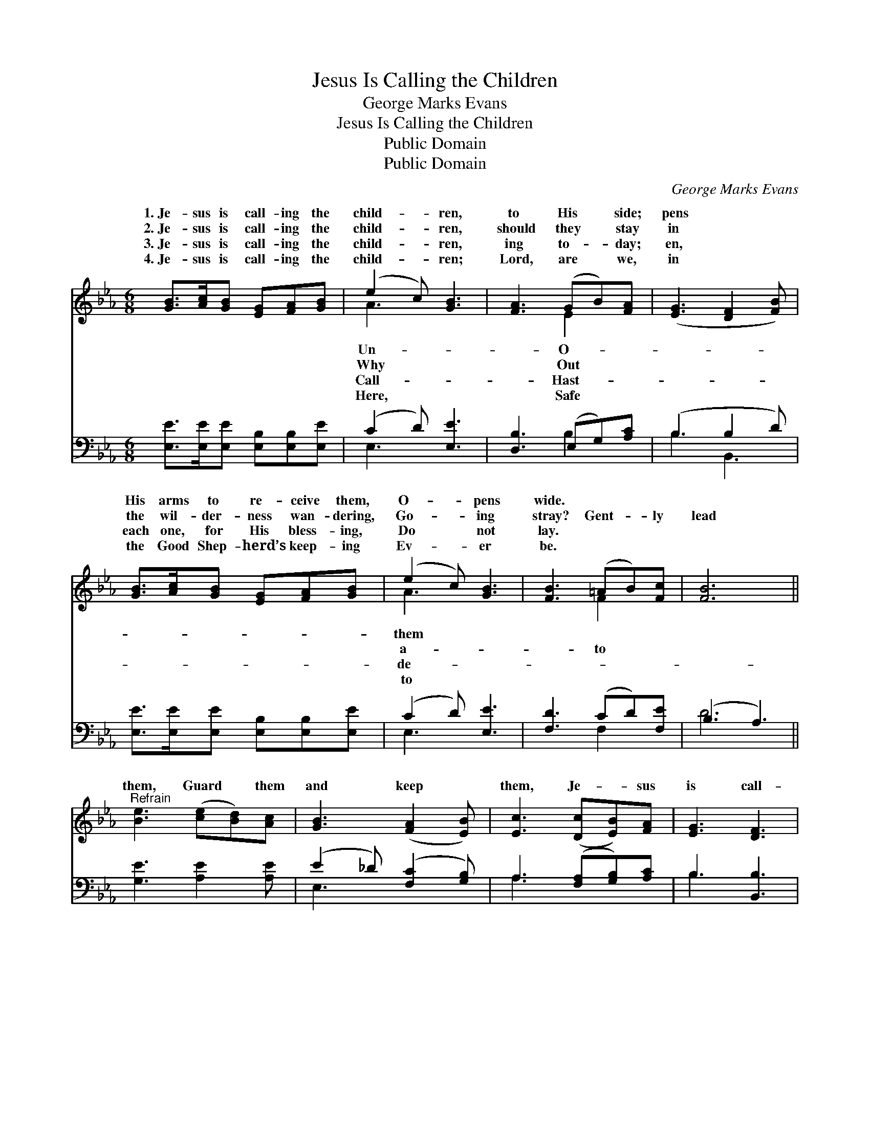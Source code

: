 X:1
T:Jesus Is Calling the Children
T:George Marks Evans
T:Jesus Is Calling the Children
T:Public Domain
T:Public Domain
C:George Marks Evans
Z:Public Domain
%%score ( 1 2 ) ( 3 4 )
L:1/8
M:6/8
K:Eb
V:1 treble 
V:2 treble 
V:3 bass 
V:4 bass 
V:1
 [GB]>[Ac][GB] [EG][FA][GB] | (e2 c) [GB]3 | [FA]3 (GB)[FA] | ([EG]3 [DF]2 [FB]) | %4
w: 1.~Je- sus is call- ing the|child- * ren,|to His * side;|pens * *|
w: 2.~Je- sus is call- ing the|child- * ren,|should they * stay|in * *|
w: 3.~Je- sus is call- ing the|child- * ren,|ing to- * day;|en, * *|
w: 4.~Je- sus is call- ing the|child- * ren;|Lord, are * we,|in * *|
 [GB]>[Ac][GB] [EG][FA][GB] | (e2 c) [GB]3 | [FB]3 (=AB)[Fc] | [FB]6 || %8
w: His arms to re- ceive them,|O- * pens|wide. * * *||
w: the wil- der- ness wan- dering,|Go- * ing|stray? Gent- * ly|lead|
w: each one, for His bless- ing,|Do * not|lay. * * *||
w: the Good Shep- herd’s keep- ing|Ev- * er|be. * * *||
"^Refrain" [Be]3 ([ce][Bd])[Ac] | [GB]3 ([FA]2 [EB]) | [Ec]3 ([Dc][EB])[FA] | [EG]3 [DF]3 | %12
w: ||||
w: them, Guard * them|and keep *|them, Je- * sus|is call-|
w: ||||
w: ||||
 [EG]3 ([FA][EG])[DA] | ([EB]2 [Ge]) [Ee]2 [EB] | ([GB]2 [FA]) [EG]2 [DF] | E4 x2 |] %16
w: ||||
w: ing The * lambs|to * His fold.|||
w: ||||
w: ||||
V:2
 x6 | A3 x3 | x3 E2 x | x6 | x6 | A3 x3 | x3 F2 x | x6 || x6 | x6 | x6 | x6 | x6 | x6 | x6 | %15
w: |Un-|O-|||them||||||||||
w: |Why|Out|||a-|to|||||||||
w: |Call-|Hast-|||de-||||||||||
w: |Here,|Safe|||to||||||||||
 E4 x2 |] %16
w: |
w: |
w: |
w: |
V:3
 [E,E]>[E,E][E,E] [E,B,][E,B,][E,E] | (C2 D) [E,E]3 | [D,B,]3 (E,G,)[A,C] | (B,3 B,2 D) | %4
 [E,E]>[E,E][E,E] [E,B,][E,B,][E,E] | (C2 D) [E,E]3 | [F,D]3 (CD)[F,E] | (B,3 A,3) || %8
 [G,E]3 [A,E]2 [A,E] | (E2 _D) ([F,C]2 [G,B,]) | A,3 ([F,A,][G,B,])[A,C] | B,3 [B,,B,]3 | %12
 [E,B,]3 (D,E,)[F,B,] | (G,2 E,) [A,C]2 [G,_D] | [A,C]3 B,2 [B,,A,] | [E,G,]6 |] %16
V:4
 x6 | E,3 x3 | x3 B,2 x | B,3 B,,3 | x6 | E,3 x3 | x3 F,2 x | D6 || x6 | E,3 x3 | A,3 x3 | B,3 x3 | %12
 x3 B,2 x | B,3 x3 | x3 B,2 x | x6 |] %16

